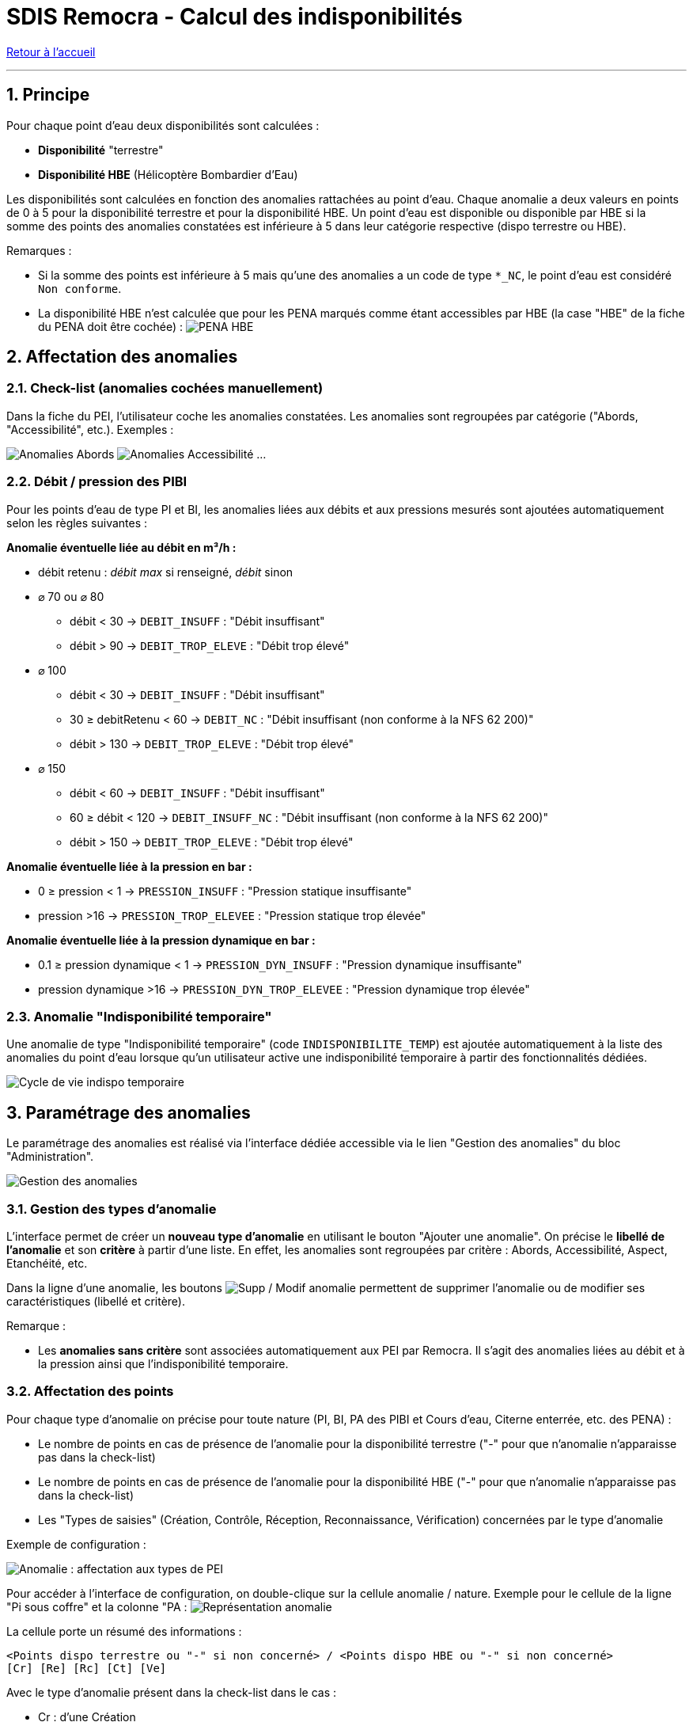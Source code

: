 = SDIS Remocra - Calcul des indisponibilités

ifdef::env-github,env-browser[:outfilesuffix: .adoc]

:experimental:
:icons: font
:imagesdir: ../images/pei

:toc:

:numbered:

link:../index{outfilesuffix}[Retour à l'accueil]

'''

== Principe ==

Pour chaque point d'eau deux disponibilités sont calculées :

* *Disponibilité* "terrestre"
* *Disponibilité HBE* (Hélicoptère Bombardier d'Eau)

Les disponibilités sont calculées en fonction des anomalies rattachées au point d'eau. Chaque anomalie a deux valeurs en points de 0 à 5 pour la disponibilité terrestre et pour la disponibilité HBE. Un point d'eau est disponible ou disponible par HBE si la somme des points des anomalies constatées est inférieure à 5 dans leur catégorie respective (dispo terrestre ou HBE).

Remarques :

* Si la somme des points est inférieure à 5 mais qu'une des anomalies a un code de type ```*_NC```, le point d'eau est considéré ```Non conforme```.
* La disponibilité HBE n'est calculée que pour les PENA marqués comme étant accessibles par HBE (la case "HBE" de la fiche du PENA doit être cochée) : image:pena_hbe.png[PENA HBE]

== Affectation des anomalies

=== Check-list (anomalies cochées manuellement)

Dans la fiche du PEI, l'utilisateur coche les anomalies constatées. Les anomalies sont regroupées par catégorie ("Abords, "Accessibilité", etc.). Exemples :

image:anomalies_tab1.png[Anomalies Abords] image:anomalies_tab2.png[Anomalies Accessibilité] ...


=== Débit / pression des PIBI

Pour les points d'eau de type PI et BI, les anomalies liées aux débits et aux pressions mesurés sont ajoutées automatiquement selon les règles suivantes :

*Anomalie éventuelle liée au débit en m³/h :*

* débit retenu : _débit max_ si renseigné, _débit_ sinon
* [.underline]#⌀ 70 ou ⌀ 80#
** débit < 30 → ```DEBIT_INSUFF``` : "Débit insuffisant"
** débit > 90 → ```DEBIT_TROP_ELEVE``` : "Débit trop élevé"
* [.underline]#⌀ 100#
** débit < 30 → ```DEBIT_INSUFF``` : "Débit insuffisant"
** 30 ≥ debitRetenu < 60 → ```DEBIT_NC``` : "Débit insuffisant (non conforme à la NFS 62 200)"
** débit > 130 → ```DEBIT_TROP_ELEVE``` : "Débit trop élevé"
* [.underline]#⌀ 150#
** débit < 60 → ```DEBIT_INSUFF``` : "Débit insuffisant"
** 60 ≥ débit < 120 → ```DEBIT_INSUFF_NC``` : "Débit insuffisant (non conforme à la NFS 62 200)"
** débit > 150 → ```DEBIT_TROP_ELEVE``` : "Débit trop élevé"

*Anomalie éventuelle liée à la pression en bar :*

* 0 ≥ pression < 1 → ```PRESSION_INSUFF``` : "Pression statique insuffisante"
* pression >16 → ```PRESSION_TROP_ELEVEE``` : "Pression statique trop élevée"

*Anomalie éventuelle liée à la pression dynamique en bar :*

* 0.1 ≥ pression dynamique < 1 → ```PRESSION_DYN_INSUFF``` : "Pression dynamique insuffisante"
* pression dynamique >16 → ```PRESSION_DYN_TROP_ELEVEE``` : "Pression dynamique trop élevée"


=== Anomalie "Indisponibilité temporaire"

Une anomalie de type "Indisponibilité temporaire" (code ```INDISPONIBILITE_TEMP```) est ajoutée automatiquement à la liste des anomalies du point d'eau lorsque qu'un utilisateur active une indisponibilité temporaire à partir des fonctionnalités dédiées.

image:cycle_de_vie_indispo_tmp.png[Cycle de vie indispo temporaire]

== Paramétrage des anomalies

Le paramétrage des anomalies est réalisé via l'interface dédiée accessible via le lien "Gestion des anomalies" du bloc "Administration".

image:gestion_des_anomalies.png[Gestion des anomalies]

=== Gestion des types d'anomalie

L'interface permet de créer un *nouveau type d'anomalie* en utilisant le bouton "Ajouter une anomalie". On précise le *libellé de l'anomalie* et son *critère* à partir d'une liste. En effet, les anomalies sont regroupées par critère : Abords, Accessibilité, Aspect, Etanchéité, etc.

Dans la ligne d'une anomalie, les boutons image:delete-update-btn.png[Supp / Modif anomalie] permettent de supprimer l'anomalie ou de modifier ses caractéristiques (libellé et critère). 

Remarque :

* Les *anomalies sans critère* sont associées automatiquement aux PEI par Remocra. Il s'agit des anomalies liées au débit et à la pression ainsi que l'indisponibilité temporaire.

=== Affectation des points

Pour chaque type d'anomalie on précise pour toute nature (PI, BI, PA des PIBI et Cours d'eau, Citerne enterrée, etc. des PENA) :

* Le nombre de points en cas de présence de l'anomalie pour la disponibilité terrestre ("-" pour que n'anomalie n'apparaisse pas dans la check-list)
* Le nombre de points en cas de présence de l'anomalie pour la disponibilité HBE ("-" pour que n'anomalie n'apparaisse pas dans la check-list)
* Les "Types de saisies" (Création, Contrôle, Réception, Reconnaissance, Vérification) concernées par le type d'anomalie

Exemple de configuration :

image:gestion_des_anomalies_affectation.png[Anomalie : affectation aux types de PEI]

Pour accéder à l'interface de configuration, on double-clique sur la cellule anomalie / nature. Exemple pour le cellule de la ligne "Pi sous coffre" et la colonne "PA : image:gestion_des_anomalies_representation.png[Représentation anomalie]

La cellule porte un résumé des informations :

[source]
----
<Points dispo terrestre ou "-" si non concerné> / <Points dispo HBE ou "-" si non concerné>
[Cr] [Re] [Rc] [Ct] [Ve]
----

Avec le type d'anomalie présent dans la check-list dans le cas :

* Cr : d'une Création
* Re : d'une Réception
* Rc : d'une Reconnaissance
* Ct : d'un Contrôle
* Ve : d'une Vérification
